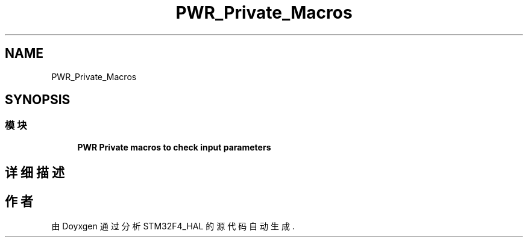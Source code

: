 .TH "PWR_Private_Macros" 3 "2020年 八月 7日 星期五" "Version 1.24.0" "STM32F4_HAL" \" -*- nroff -*-
.ad l
.nh
.SH NAME
PWR_Private_Macros
.SH SYNOPSIS
.br
.PP
.SS "模块"

.in +1c
.ti -1c
.RI "\fBPWR Private macros to check input parameters\fP"
.br
.in -1c
.SH "详细描述"
.PP 

.SH "作者"
.PP 
由 Doyxgen 通过分析 STM32F4_HAL 的 源代码自动生成\&.
